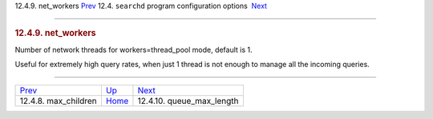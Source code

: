 .. raw:: html

   <div class="navheader">

12.4.9. net\_workers
`Prev <conf-max-children.html>`__ 
12.4. \ ``searchd`` program configuration options
 `Next <conf-queue-max-length.html>`__

--------------

.. raw:: html

   </div>

.. raw:: html

   <div class="sect2">

.. raw:: html

   <div class="titlepage">

.. raw:: html

   <div>

.. raw:: html

   <div>

.. rubric:: 12.4.9. net\_workers
   :name: net_workers
   :class: title

.. raw:: html

   </div>

.. raw:: html

   </div>

.. raw:: html

   </div>

Number of network threads for workers=thread\_pool mode, default is 1.

Useful for extremely high query rates, when just 1 thread is not enough
to manage all the incoming queries.

.. raw:: html

   </div>

.. raw:: html

   <div class="navfooter">

--------------

+--------------------------------------+-----------------------------------+------------------------------------------+
| `Prev <conf-max-children.html>`__    | `Up <confgroup-searchd.html>`__   |  `Next <conf-queue-max-length.html>`__   |
+--------------------------------------+-----------------------------------+------------------------------------------+
| 12.4.8. max\_children                | `Home <index.html>`__             |  12.4.10. queue\_max\_length             |
+--------------------------------------+-----------------------------------+------------------------------------------+

.. raw:: html

   </div>
